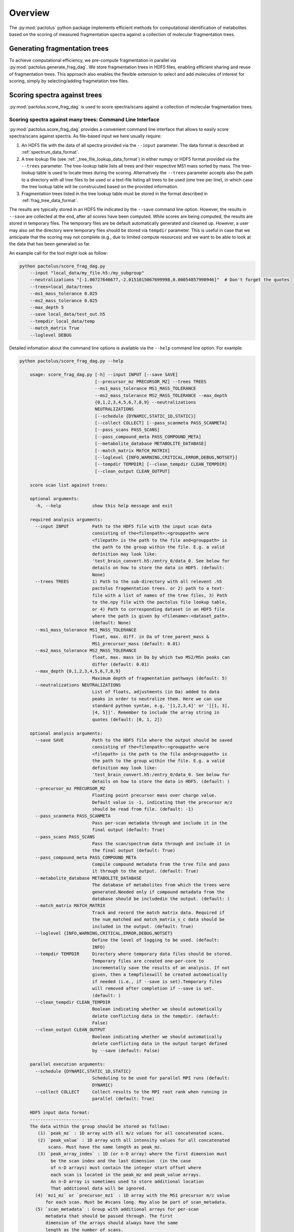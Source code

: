 Overview
========

The :py:mod:`pactolus` python package implements efficient methods for computational identification of metabolites
based on the scoring of measured fragmentation spectra against a collection of molecular fragmentation trees.

Generating fragmentation trees
------------------------------

To achieve computational efficiency, we pre-compute fragmentation in parallel via :py:mod:`pactolus.generate_frag_dag`.
We store fragmentation trees in HDF5 files, enabling efficient sharing and reuse of fragmentation trees. This
approach also enables the flexible extension to select and add molecules of interest for scoring, simply by
selecting/adding fragmetation tree files.

Scoring spectra against trees
-----------------------------

:py:mod:`pactolus.score_frag_dag` is used to score spectra/scans against a collection of molecular fragmentation
trees.


Scoring spectra against many trees: Command Line Interface
^^^^^^^^^^^^^^^^^^^^^^^^^^^^^^^^^^^^^^^^^^^^^^^^^^^^^^^^^^

:py:mod:`pactolus.score_frag_dag` provides a convenient command line interface that allows to easily score
spectra/scans against spectra. As file-based input we here usually require:

1) An HDF5 file with the data of all spectra provided via the ``--input`` parameter. The data format is described at :ref:`spectrum_data_format`.
2) A tree lookup file (see :ref:`_tree_file_lookup_data_format`) in either numpy or HDF5 format provided via the ``--trees`` parameter. The tree-lookup table lists all trees and their respective MS1 mass sorted by mass. The tree-lookup table is used to locate trees during the scoring. Alternatively the ``--trees`` parameter accepts also the path to a directory with all tree files to be used or a text-file listing all trees to be used (one tree per line), in which case the tree lookup table will be construcuted based on the provided information.
3) Fragmentation trees listed in the tree lookup table must be stored in the format described in :ref:`frag_tree_data_format`.

The results are typically stored in an HDF5 file indicated by the ``--save`` command line option. However, the results in ``--save`` are collected at the end, after all scores have been computed. While scores are being computed, the results are stored in temporary files. The temporary files are be default automatically generated and cleaned up. However, a user may also set the directory were temporary files should be stored via ``tempdir`` parameter. This is useful in case that we anticipate that the scoring may not complete (e.g., due to limited compute resources) and we want to be able to look at the data that has been generated so far.

An example call for the tool might look as follow:

.. code-block:: python

    python pactolus/score_frag_dag.py
        --input "local_data/my_file.h5:/my_subgroup"
        --neutralizations "[-1.00727646677,-2.0151015067699998,0.00054857990946]"  # Don't forget the quotes
        --trees=local_data/trees
        --ms1_mass_tolerance 0.025
        --ms2_mass_tolerance 0.025
        --max_depth 5
        --save local_data/test_out.h5
        --tempdir local_data/temp
        --match_matrix True
        --loglevel DEBUG

Detailed infomation about the command line options is available via the ``--help`` command line option. For example:

.. code-block:: python

    python pactolus/score_frag_dag.py --help

        usage: score_frag_dag.py [-h] --input INPUT [--save SAVE]
                                 [--precursor_mz PRECURSOR_MZ] --trees TREES
                                 --ms1_mass_tolerance MS1_MASS_TOLERANCE
                                 --ms2_mass_tolerance MS2_MASS_TOLERANCE --max_depth
                                 {0,1,2,3,4,5,6,7,8,9} --neutralizations
                                 NEUTRALIZATIONS
                                 [--schedule {DYNAMIC,STATIC_1D,STATIC}]
                                 [--collect COLLECT] [--pass_scanmeta PASS_SCANMETA]
                                 [--pass_scans PASS_SCANS]
                                 [--pass_compound_meta PASS_COMPOUND_META]
                                 [--metabolite_database METABOLITE_DATABASE]
                                 [--match_matrix MATCH_MATRIX]
                                 [--loglevel {INFO,WARNING,CRITICAL,ERROR,DEBUG,NOTSET}]
                                 [--tempdir TEMPDIR] [--clean_tempdir CLEAN_TEMPDIR]
                                 [--clean_output CLEAN_OUTPUT]

        score scan list against trees:

        optional arguments:
          -h, --help            show this help message and exit

        required analysis arguments:
          --input INPUT         Path to the HDF5 file with the input scan data
                                consisting of the<filenpath>:<grouppath> were
                                <filepath> is the path to the file and<grouppath> is
                                the path to the group within the file. E.g. a valid
                                definition may look like:
                                'test_brain_convert.h5:/entry_0/data_0. See below for
                                details on how to store the data in HDF5. (default:
                                None)
          --trees TREES         1) Path to the sub-directory with all relevent .h5
                                pactolus fragmentation trees. or 2) path to a text-
                                file with a list of names of the tree files, 3) Path
                                to the.npy file with the pactolus file lookup table,
                                or 4) Path to corresponding dataset in an HDF5 file
                                where the path is given by <filename>:<dataset_path>.
                                (default: None)
          --ms1_mass_tolerance MS1_MASS_TOLERANCE
                                float, max. diff. in Da of tree_parent_mass &
                                MS1_precursor_mass (default: 0.01)
          --ms2_mass_tolerance MS2_MASS_TOLERANCE
                                float, max. mass in Da by which two MS2/MSn peaks can
                                differ (default: 0.01)
          --max_depth {0,1,2,3,4,5,6,7,8,9}
                                Maximum depth of fragmentation pathways (default: 5)
          --neutralizations NEUTRALIZATIONS
                                List of floats, adjustments (in Da) added to data
                                peaks in order to neutralize them. Here we can use
                                standard python syntax, e.g, '[1,2,3,4]' or '[[1, 3],
                                [4, 5]]'. Remember to include the array string in
                                quotes (default: [0, 1, 2])

        optional analysis arguments:
          --save SAVE           Path to the HDF5 file where the output should be saved
                                consisting of the<filenpath>:<grouppath> were
                                <filepath> is the path to the file and<grouppath> is
                                the path to the group within the file. E.g. a valid
                                definition may look like:
                                'test_brain_convert.h5:/entry_0/data_0. See below for
                                details on how to store the data in HDF5. (default: )
          --precursor_mz PRECURSOR_MZ
                                Floating point precursor mass over charge value.
                                Default value is -1, indicating that the precursor m/z
                                should be read from file. (default: -1)
          --pass_scanmeta PASS_SCANMETA
                                Pass per-scan metadata through and include it in the
                                final output (default: True)
          --pass_scans PASS_SCANS
                                Pass the scan/spectrum data through and include it in
                                the final output (default: True)
          --pass_compound_meta PASS_COMPOUND_META
                                Compile compound metadata from the tree file and pass
                                it through to the output. (default: True)
          --metabolite_database METABOLITE_DATABASE
                                The database of metabolites from which the trees were
                                generated.Needed only if compound metadata from the
                                database should be includedin the output. (default: )
          --match_matrix MATCH_MATRIX
                                Track and record the match matrix data. Required if
                                the num_matched and match_matrix_s_c data should be
                                included in the output. (default: True)
          --loglevel {INFO,WARNING,CRITICAL,ERROR,DEBUG,NOTSET}
                                Define the level of logging to be used. (default:
                                INFO)
          --tempdir TEMPDIR     Directory where temporary data files should be stored.
                                Temporary files are created one-per-core to
                                incrementally save the results of an analysis. If not
                                given, then a tempfileswill be created automatically
                                if needed (i.e., if --save is set).Temporary files
                                will removed after completion if --save is set.
                                (default: )
          --clean_tempdir CLEAN_TEMPDIR
                                Boolean indicating whether we should automatically
                                delete conflicting data in the tempdir. (default:
                                False)
          --clean_output CLEAN_OUTPUT
                                Boolean indicating whether we should automatically
                                delete conflicting data in the output target defined
                                by --save (default: False)

        parallel execution arguments:
          --schedule {DYNAMIC,STATIC_1D,STATIC}
                                Scheduling to be used for parallel MPI runs (default:
                                DYNAMIC)
          --collect COLLECT     Collect results to the MPI root rank when running in
                                parallel (default: True)

        HDF5 input data format:
        -----------------------
        The data within the group should be stored as follows:
           (1) `peak_mz` : 1D array with all m/z values for all concatenated scans.
           (2) `peak_value` : 1D array with all intensity values for all concatenated
               scans. Must have the same length as peak_mz.
           (3) `peak_array_index` : 1D (or n-D array) where the first dimension must
                be the scan index and the last dimension  (in the case
                of n-D arrays) must contain the integer start offset where
                each scan is located in the peak_mz and peak_value arrays.
                An n-D array is sometimes used to store additional location
                That additional data will be ignored.
          (4) `mz1_mz` or `precursor_mz1` : 1D array with the MS1 precursor m/z value
              for each scan. Must be #scans long. May also be part of scan_metadata.
          (5) `scan_metadata` : Group with additional arrays for per-scan
              metadata that should be passed through. The first
              dimension of the arrays should always have the same
              length as the number of scans.
          (6) `experiment_metadata` : Group with additional arbitrary metadata
              pertaining to the experiment. This data is pass through as is.

         This command-line tool is broad to you by Pactolus. (LBNL)


Scoring many spectra against many trees
^^^^^^^^^^^^^^^^^^^^^^^^^^^^^^^^^^^^^^^

:py:func:`pactolus.score_frag_dag.score_main` provides a detailed overview of the main steps steps. We can also use :py:func:`pactolus.score_frag_dag.score_main` from python directly in much the same way as the command line, simply by providing the approvriate settings as corresponding keyword arguments. Here a rough overview of the main steps when scoring many spectra against tress.

    1) **Define the list of fragmentation trees**: Use :py:func:`pactolus.score_frag_dag.make_file_lookup_table_by_MS1_mass` or :py:func:`pactolus.score_frag_dag.load_file_lookup_table` to creates a sorted table containing the **i)** .h5 file paths and **ii)** parent MS1 mass for input trees from :py:mod:`pactolus.score_frag_dag`. We may save the list as a ``.npy`` numpy file for later reuse.
    2) **Define the list of scans/spectra** Here we typically load the spectrum data from file via py:func:`pactolus.score_frag_dag.load_scan_data_hdf5`. Alternatively we can also define our own ``scan_list``, which is a list of numpy ndarrays where each array has a shape of ``(num_peaks, 2)`` and the first column ([:,0]) are the m/z values and the second columd ([:,1]) are the intensity values.
    3) **Determine the precursor m/z (i.e., ms1_mz) for the scans** This is a 1D float numpy array with the precursore m/z for each spectrum. In a typical use this is included with the scan data loaded from the HDF5 file and can be retrieved from the ``scan_metadata`` returned by py:func:`pactolus.score_frag_dag.load_scan_data_hdf5` via ``scan_metadata['ms1_mz']``
    4) **Score the spectra**:  The function :py:func:`pactolus.score_frag_dag.score_scan_list_against_trees` then allows us to score an arbitrary list of spectra against our list of trees. The function supports parallel scoring via MPI. (:py:func:`pactolus.score_frag_dag.score_peakcube_against_trees` might also be useful, although less tested).

Once we have compute the base output we may want to further process the resutls via :py:func:`pactolus.score_frag_dag.make_pactolus_hit_table` or collect and save results via :py:func:`pactolus.score_frag_dag.collect_score_scan_list_results`.

Scoring a single spectrum against a single tree
^^^^^^^^^^^^^^^^^^^^^^^^^^^^^^^^^^^^^^^^^^^^^^^

The function :py:func:`pactolus.score_frag_dag.calculate_MIDAS_score` is used to score a single spectrum against a single tree.

Computing the matched atoms
^^^^^^^^^^^^^^^^^^^^^^^^^^^

The :py:func:`pactolus.score_frag_dag.calculate_MIDAS_score.py` function can optionally also return the extra
matching matrix describing which peaks of the spectrum where found as which fragment (node) in the fragmentation tree.
Using the match matrix we can then locate the atoms that were matched as follows:

    1) Open the HDF5 file with the fragmentation tree and retrieve the tree array
    2) Look up the fragment in the tree---each fragment is an index in the structured numpy array using 0-based indexing
    3) Retrieve the ``atom_bool_arr`` (or first column) of the fragment entry. The ``atom_bool_arr`` is an array of \
       boolean values describing for each atom of the whole molecule whether it is part of the fragment.

Scoring spectra against spectra
-------------------------------

For many analyses it is useful to compare specta based on their L1 or L2 norm.
In practice, however, mass spectra are commonly centroided---i.e., each peak is describe by a single (``m/z``, ``intensity``)
pair---and Pactolus assumes centroided spectra for scoring. Computing the distance between centroided spectra is
complicated since the m/z values of matching peaks are often slightly shifted between spectra. The Pactolus module
:py:mod:`pactolus.score_sepctra` provides a series of functions to compute the fuzzy distance between centroided spectra,
while accounting for mass tolerance (i.e, shifts in ``m/z``) and noise (via ``intensity`` thresholds).

